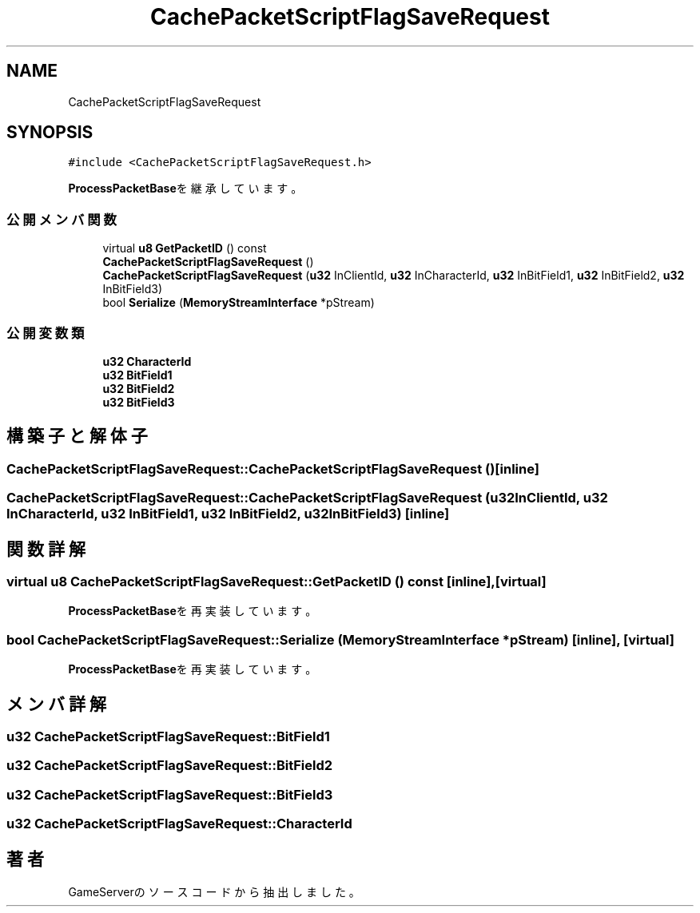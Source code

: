 .TH "CachePacketScriptFlagSaveRequest" 3 "2018年12月21日(金)" "GameServer" \" -*- nroff -*-
.ad l
.nh
.SH NAME
CachePacketScriptFlagSaveRequest
.SH SYNOPSIS
.br
.PP
.PP
\fC#include <CachePacketScriptFlagSaveRequest\&.h>\fP
.PP
\fBProcessPacketBase\fPを継承しています。
.SS "公開メンバ関数"

.in +1c
.ti -1c
.RI "virtual \fBu8\fP \fBGetPacketID\fP () const"
.br
.ti -1c
.RI "\fBCachePacketScriptFlagSaveRequest\fP ()"
.br
.ti -1c
.RI "\fBCachePacketScriptFlagSaveRequest\fP (\fBu32\fP InClientId, \fBu32\fP InCharacterId, \fBu32\fP InBitField1, \fBu32\fP InBitField2, \fBu32\fP InBitField3)"
.br
.ti -1c
.RI "bool \fBSerialize\fP (\fBMemoryStreamInterface\fP *pStream)"
.br
.in -1c
.SS "公開変数類"

.in +1c
.ti -1c
.RI "\fBu32\fP \fBCharacterId\fP"
.br
.ti -1c
.RI "\fBu32\fP \fBBitField1\fP"
.br
.ti -1c
.RI "\fBu32\fP \fBBitField2\fP"
.br
.ti -1c
.RI "\fBu32\fP \fBBitField3\fP"
.br
.in -1c
.SH "構築子と解体子"
.PP 
.SS "CachePacketScriptFlagSaveRequest::CachePacketScriptFlagSaveRequest ()\fC [inline]\fP"

.SS "CachePacketScriptFlagSaveRequest::CachePacketScriptFlagSaveRequest (\fBu32\fP InClientId, \fBu32\fP InCharacterId, \fBu32\fP InBitField1, \fBu32\fP InBitField2, \fBu32\fP InBitField3)\fC [inline]\fP"

.SH "関数詳解"
.PP 
.SS "virtual \fBu8\fP CachePacketScriptFlagSaveRequest::GetPacketID () const\fC [inline]\fP, \fC [virtual]\fP"

.PP
\fBProcessPacketBase\fPを再実装しています。
.SS "bool CachePacketScriptFlagSaveRequest::Serialize (\fBMemoryStreamInterface\fP * pStream)\fC [inline]\fP, \fC [virtual]\fP"

.PP
\fBProcessPacketBase\fPを再実装しています。
.SH "メンバ詳解"
.PP 
.SS "\fBu32\fP CachePacketScriptFlagSaveRequest::BitField1"

.SS "\fBu32\fP CachePacketScriptFlagSaveRequest::BitField2"

.SS "\fBu32\fP CachePacketScriptFlagSaveRequest::BitField3"

.SS "\fBu32\fP CachePacketScriptFlagSaveRequest::CharacterId"


.SH "著者"
.PP 
 GameServerのソースコードから抽出しました。
